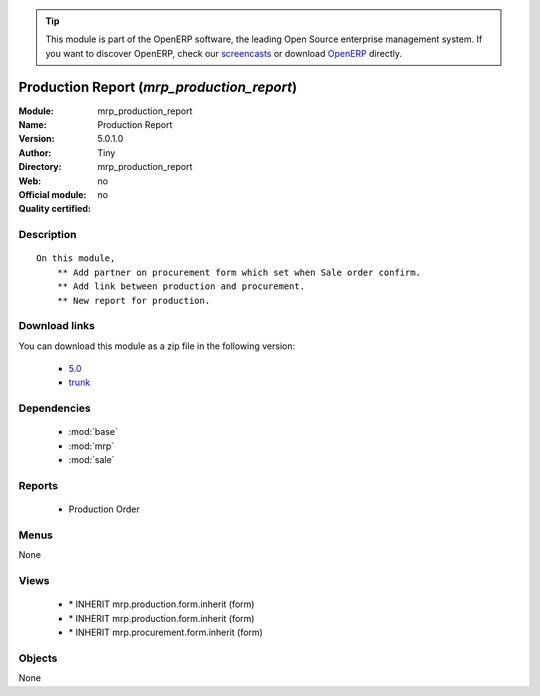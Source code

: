 
.. i18n: .. module:: mrp_production_report
.. i18n:     :synopsis: Production Report 
.. i18n:     :noindex:
.. i18n: .. 
..

.. module:: mrp_production_report
    :synopsis: Production Report 
    :noindex:
.. 

.. i18n: .. raw:: html
.. i18n: 
.. i18n:       <br />
.. i18n:     <link rel="stylesheet" href="../_static/hide_objects_in_sidebar.css" type="text/css" />
..

.. raw:: html

      <br />
    <link rel="stylesheet" href="../_static/hide_objects_in_sidebar.css" type="text/css" />

.. i18n: .. tip:: This module is part of the OpenERP software, the leading Open Source 
.. i18n:   enterprise management system. If you want to discover OpenERP, check our 
.. i18n:   `screencasts <http://openerp.tv>`_ or download 
.. i18n:   `OpenERP <http://openerp.com>`_ directly.
..

.. tip:: This module is part of the OpenERP software, the leading Open Source 
  enterprise management system. If you want to discover OpenERP, check our 
  `screencasts <http://openerp.tv>`_ or download 
  `OpenERP <http://openerp.com>`_ directly.

.. i18n: .. raw:: html
.. i18n: 
.. i18n:     <div class="js-kit-rating" title="" permalink="" standalone="yes" path="/mrp_production_report"></div>
.. i18n:     <script src="http://js-kit.com/ratings.js"></script>
..

.. raw:: html

    <div class="js-kit-rating" title="" permalink="" standalone="yes" path="/mrp_production_report"></div>
    <script src="http://js-kit.com/ratings.js"></script>

.. i18n: Production Report (*mrp_production_report*)
.. i18n: ===========================================
.. i18n: :Module: mrp_production_report
.. i18n: :Name: Production Report
.. i18n: :Version: 5.0.1.0
.. i18n: :Author: Tiny
.. i18n: :Directory: mrp_production_report
.. i18n: :Web: 
.. i18n: :Official module: no
.. i18n: :Quality certified: no
..

Production Report (*mrp_production_report*)
===========================================
:Module: mrp_production_report
:Name: Production Report
:Version: 5.0.1.0
:Author: Tiny
:Directory: mrp_production_report
:Web: 
:Official module: no
:Quality certified: no

.. i18n: Description
.. i18n: -----------
..

Description
-----------

.. i18n: ::
.. i18n: 
.. i18n:   On this module,
.. i18n:       ** Add partner on procurement form which set when Sale order confirm.
.. i18n:       ** Add link between production and procurement.
.. i18n:       ** New report for production.
..

::

  On this module,
      ** Add partner on procurement form which set when Sale order confirm.
      ** Add link between production and procurement.
      ** New report for production.

.. i18n: Download links
.. i18n: --------------
..

Download links
--------------

.. i18n: You can download this module as a zip file in the following version:
..

You can download this module as a zip file in the following version:

.. i18n:   * `5.0 <http://www.openerp.com/download/modules/5.0/mrp_production_report.zip>`_
.. i18n:   * `trunk <http://www.openerp.com/download/modules/trunk/mrp_production_report.zip>`_
..

  * `5.0 <http://www.openerp.com/download/modules/5.0/mrp_production_report.zip>`_
  * `trunk <http://www.openerp.com/download/modules/trunk/mrp_production_report.zip>`_

.. i18n: Dependencies
.. i18n: ------------
..

Dependencies
------------

.. i18n:  * :mod:`base`
.. i18n:  * :mod:`mrp`
.. i18n:  * :mod:`sale`
..

 * :mod:`base`
 * :mod:`mrp`
 * :mod:`sale`

.. i18n: Reports
.. i18n: -------
..

Reports
-------

.. i18n:  * Production Order
..

 * Production Order

.. i18n: Menus
.. i18n: -------
..

Menus
-------

.. i18n: None
..

None

.. i18n: Views
.. i18n: -----
..

Views
-----

.. i18n:  * \* INHERIT mrp.production.form.inherit (form)
.. i18n:  * \* INHERIT mrp.production.form.inherit (form)
.. i18n:  * \* INHERIT mrp.procurement.form.inherit (form)
..

 * \* INHERIT mrp.production.form.inherit (form)
 * \* INHERIT mrp.production.form.inherit (form)
 * \* INHERIT mrp.procurement.form.inherit (form)

.. i18n: Objects
.. i18n: -------
..

Objects
-------

.. i18n: None
..

None
